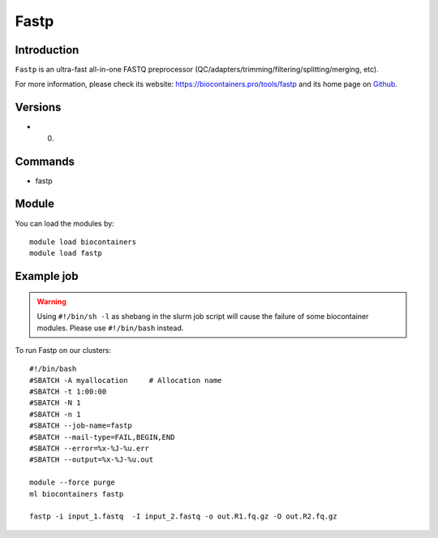 .. _backbone-label:

Fastp
==============================

Introduction
~~~~~~~~
``Fastp`` is an ultra-fast all-in-one FASTQ preprocessor (QC/adapters/trimming/filtering/splitting/merging, etc). 

| For more information, please check its website: https://biocontainers.pro/tools/fastp and its home page on `Github`_.

Versions
~~~~~~~~
- 0.

Commands
~~~~~~~
- fastp

Module
~~~~~~~~
You can load the modules by::
    
    module load biocontainers
    module load fastp

Example job
~~~~~
.. warning::
    Using ``#!/bin/sh -l`` as shebang in the slurm job script will cause the failure of some biocontainer modules. Please use ``#!/bin/bash`` instead.

To run Fastp on our clusters::

    #!/bin/bash
    #SBATCH -A myallocation     # Allocation name 
    #SBATCH -t 1:00:00
    #SBATCH -N 1
    #SBATCH -n 1
    #SBATCH --job-name=fastp
    #SBATCH --mail-type=FAIL,BEGIN,END
    #SBATCH --error=%x-%J-%u.err
    #SBATCH --output=%x-%J-%u.out

    module --force purge
    ml biocontainers fastp

    fastp -i input_1.fastq  -I input_2.fastq -o out.R1.fq.gz -O out.R2.fq.gz
.. _Github: https://github.com/OpenGene/fastp/

